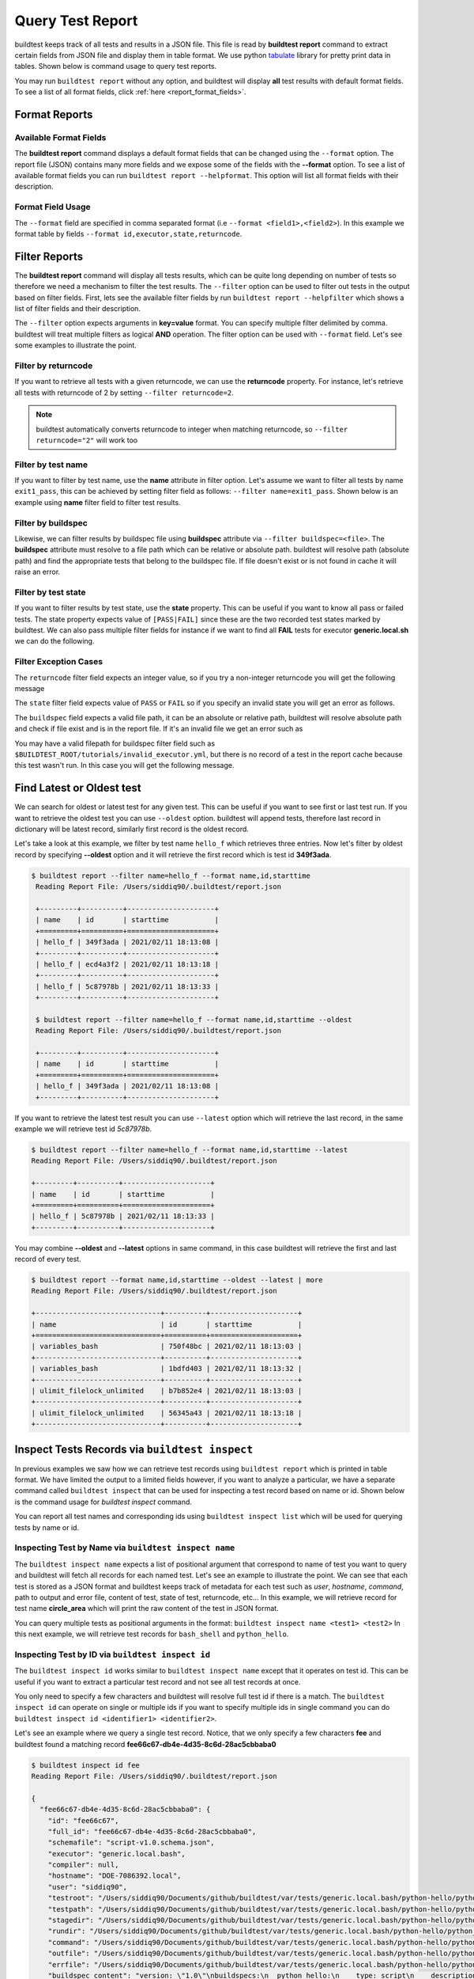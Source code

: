 
.. _test_reports:

Query Test Report
==================

buildtest keeps track of all tests and results in a JSON file.  This file is read by **buildtest report**
command to extract certain fields from JSON file and display
them in table format. We use python `tabulate <https://pypi.org/project/tabulate/>`_ library for
pretty print data in tables. Shown below is command usage to query test reports.

.. command-output:: buildtest report --help

You may run ``buildtest report`` without any option, and buildtest will display **all** test results
with default format fields. To see a list of all format fields, click :ref:`here <report_format_fields>`.

.. command-output:: buildtest report
   :ellipsis: 20

Format Reports
---------------

.. _report_format_fields:

Available Format Fields
~~~~~~~~~~~~~~~~~~~~~~~~


The **buildtest report** command displays a default format fields that can be changed using the
``--format`` option. The report file (JSON) contains many more fields and we expose some of the fields
with the **--format** option. To see a list of available format fields you can run ``buildtest report --helpformat``.
This option will list all format fields with their description.

.. command-output:: buildtest report --helpformat

Format Field Usage
~~~~~~~~~~~~~~~~~~~

The ``--format`` field are specified in comma separated format (i.e ``--format <field1>,<field2>``).
In this example we format table by fields ``--format id,executor,state,returncode``.

.. command-output:: buildtest report --format name,id,executor,state,returncode
   :ellipsis: 21

Filter Reports
---------------

The **buildtest report** command will display all tests results, which can be quite long depending on number of tests
so therefore we need a mechanism to filter the test results. The ``--filter`` option can be used
to filter out tests in the output based on filter fields. First, lets see the available filter fields
by run ``buildtest report --helpfilter`` which shows a list of filter fields and their description.

.. command-output:: buildtest report --helpfilter

The ``--filter`` option expects arguments in **key=value** format. You can
specify multiple filter delimited by comma. buildtest will treat multiple
filters as logical **AND** operation. The filter option can be used with
``--format`` field. Let's see some examples to illustrate the point.

Filter by returncode
~~~~~~~~~~~~~~~~~~~~~~

If you want to retrieve all tests with a given returncode, we can use the **returncode**
property. For instance, let's retrieve all tests with returncode of 2 by setting ``--filter returncode=2``.

.. command-output:: buildtest report --filter returncode=2 --format=name,id,returncode

.. Note:: buildtest automatically converts returncode to integer when matching returncode, so ``--filter returncode="2"`` will work too

Filter by test name
~~~~~~~~~~~~~~~~~~~~~

If you want to filter by test name, use the **name** attribute in filter option. Let's assume
we want to filter all tests by name ``exit1_pass``, this can be achieved by setting filter
field as follows: ``--filter name=exit1_pass``. Shown below is an example using **name** filter field
to filter test results.

.. command-output:: buildtest report --filter name=exit1_pass --format=name,id,returncode,state

Filter by buildspec
~~~~~~~~~~~~~~~~~~~~~

Likewise, we can filter results by buildspec file using **buildspec** attribute via
``--filter buildspec=<file>``. The **buildspec** attribute must resolve to a file path which can be
relative or absolute path. buildtest will resolve path (absolute path) and find the appropriate
tests that belong to the buildspec file. If file doesn't exist or is not found in cache it will raise an error.

.. command-output:: buildtest report --filter buildspec=tutorials/python-hello.yml --format=name,id,state,buildspec


Filter by test state
~~~~~~~~~~~~~~~~~~~~~

If you want to filter results by test state, use the **state** property. This can be
useful if you want to know all pass or failed tests. The state property expects
value of ``[PASS|FAIL]`` since these are the two recorded test states marked by buildtest.
We can also pass multiple filter fields for instance if we want to find all **FAIL**
tests for executor **generic.local.sh** we can do the following.

.. command-output:: buildtest report --filter state=FAIL,executor=generic.local.sh --format=name,id,state,executor

Filter Exception Cases
~~~~~~~~~~~~~~~~~~~~~~~~

The ``returncode`` filter field expects an integer value, so if you try a non-integer
returncode you will get the following message

.. command-output:: buildtest report --filter returncode=1.5
    :returncode: 1

The ``state`` filter field expects value of ``PASS`` or ``FAIL`` so if you specify an
invalid state you will get an error as follows.

.. command-output:: buildtest report --filter state=UNKNOWN
    :returncode: 0

The ``buildspec`` field expects a valid file path, it can be an absolute or relative
path, buildtest will resolve absolute path and check if file exist and is in the report
file. If it's an invalid file we get an error such as

.. command-output:: buildtest report --filter buildspec=/path/to/invalid.yml
    :returncode: 0

You may have a valid filepath for buildspec filter field such as
``$BUILDTEST_ROOT/tutorials/invalid_executor.yml``, but there is no record of a test in the report cache
because this test wasn't run. In this case you will get the following message.

.. command-output:: buildtest report --filter buildspec=$BUILDTEST_ROOT/tutorials/invalid_executor.yml
    :returncode: 0

Find Latest or Oldest test
---------------------------

We can search for oldest or latest test for any given test. This can be useful if you
want to see first or last test run. If you want to retrieve the oldest
test you can use ``--oldest`` option. buildtest will append tests, therefore last
record in dictionary will be latest record, similarly first record is the oldest record.

Let's take a look at this example, we filter by test name ``hello_f`` which retrieves
three entries. Now let's filter by oldest record by specifying **--oldest** option
and it will retrieve the first record which is test id **349f3ada**.

.. code-block:: console

   $ buildtest report --filter name=hello_f --format name,id,starttime
    Reading Report File: /Users/siddiq90/.buildtest/report.json

    +---------+----------+---------------------+
    | name    | id       | starttime           |
    +=========+==========+=====================+
    | hello_f | 349f3ada | 2021/02/11 18:13:08 |
    +---------+----------+---------------------+
    | hello_f | ecd4a3f2 | 2021/02/11 18:13:18 |
    +---------+----------+---------------------+
    | hello_f | 5c87978b | 2021/02/11 18:13:33 |
    +---------+----------+---------------------+

    $ buildtest report --filter name=hello_f --format name,id,starttime --oldest
    Reading Report File: /Users/siddiq90/.buildtest/report.json

    +---------+----------+---------------------+
    | name    | id       | starttime           |
    +=========+==========+=====================+
    | hello_f | 349f3ada | 2021/02/11 18:13:08 |
    +---------+----------+---------------------+


If you want to retrieve the latest test result you can use ``--latest`` option which
will retrieve the last record, in the same example we will retrieve test id `5c87978b`.


.. code-block:: console

    $ buildtest report --filter name=hello_f --format name,id,starttime --latest
    Reading Report File: /Users/siddiq90/.buildtest/report.json

    +---------+----------+---------------------+
    | name    | id       | starttime           |
    +=========+==========+=====================+
    | hello_f | 5c87978b | 2021/02/11 18:13:33 |
    +---------+----------+---------------------+

You may combine **--oldest** and **--latest** options in same command, in this case
buildtest will retrieve the first and last record of every test.

.. code-block:: console

    $ buildtest report --format name,id,starttime --oldest --latest | more
    Reading Report File: /Users/siddiq90/.buildtest/report.json

    +------------------------------+----------+---------------------+
    | name                         | id       | starttime           |
    +==============================+==========+=====================+
    | variables_bash               | 750f48bc | 2021/02/11 18:13:03 |
    +------------------------------+----------+---------------------+
    | variables_bash               | 1bdfd403 | 2021/02/11 18:13:32 |
    +------------------------------+----------+---------------------+
    | ulimit_filelock_unlimited    | b7b852e4 | 2021/02/11 18:13:03 |
    +------------------------------+----------+---------------------+
    | ulimit_filelock_unlimited    | 56345a43 | 2021/02/11 18:13:18 |
    +------------------------------+----------+---------------------+


.. _inspect_test:

Inspect Tests Records via ``buildtest inspect``
-------------------------------------------------

In previous examples we saw how we can retrieve test records using  ``buildtest report`` which
is printed in table format. We have limited the output to a limited fields however, if you want to analyze a particular,
we have a separate command called ``buildtest inspect`` that can be used for inspecting a test record
based on name or id. Shown below is the command usage for `buildtest inspect` command.

.. command-output:: buildtest inspect --help

You can report all test names and corresponding ids using ``buildtest inspect list`` which
will be used for querying tests by name or id.

.. command-output:: buildtest inspect list
   :ellipsis: 20

.. _inspect_by_name:

Inspecting Test by Name via ``buildtest inspect name``
~~~~~~~~~~~~~~~~~~~~~~~~~~~~~~~~~~~~~~~~~~~~~~~~~~~~~~~

The ``buildtest inspect name`` expects a list of positional argument that correspond to name
of test you want to query and buildtest will fetch all records for each named test. Let's see an example to
illustrate the point. We can see that each test is stored as a JSON format and buildtest keeps track of
metadata for each test such as `user`, `hostname`, `command`, path to output and error file, content of test,
state of test, returncode, etc... In this example, we will retrieve record for test name **circle_area** which
will print the raw content of the test in JSON format.

.. command-output:: buildtest inspect name circle_area

You can query multiple tests as positional arguments in the format: ``buildtest inspect name <test1> <test2>``
In this next example, we will retrieve test records for ``bash_shell`` and  ``python_hello``.

.. command-output:: buildtest inspect name bash_shell python_hello

.. _inspect_by_id:

Inspecting Test by ID via ``buildtest inspect id``
~~~~~~~~~~~~~~~~~~~~~~~~~~~~~~~~~~~~~~~~~~~~~~~~~~

The ``buildtest inspect id`` works similar to ``buildtest inspect name`` except that it
operates on test id. This can be useful if you want to extract a particular test record and not
see all test records at once.

You only need to specify a few characters and buildtest will resolve full test id if there is a match.
The ``buildtest inspect id`` can operate on single or multiple ids if you want to specify multiple
ids in single command you can do ``buildtest inspect id <identifier1> <identifier2>``.

Let's see an example where we query a single test record. Notice, that we only specify
a few characters **fee** and buildtest found a matching record **fee66c67-db4e-4d35-8c6d-28ac5cbbaba0**

.. code-block:: console

    $ buildtest inspect id fee
    Reading Report File: /Users/siddiq90/.buildtest/report.json

    {
      "fee66c67-db4e-4d35-8c6d-28ac5cbbaba0": {
        "id": "fee66c67",
        "full_id": "fee66c67-db4e-4d35-8c6d-28ac5cbbaba0",
        "schemafile": "script-v1.0.schema.json",
        "executor": "generic.local.bash",
        "compiler": null,
        "hostname": "DOE-7086392.local",
        "user": "siddiq90",
        "testroot": "/Users/siddiq90/Documents/github/buildtest/var/tests/generic.local.bash/python-hello/python_hello/2",
        "testpath": "/Users/siddiq90/Documents/github/buildtest/var/tests/generic.local.bash/python-hello/python_hello/2/stage/generate.sh",
        "stagedir": "/Users/siddiq90/Documents/github/buildtest/var/tests/generic.local.bash/python-hello/python_hello/2/stage",
        "rundir": "/Users/siddiq90/Documents/github/buildtest/var/tests/generic.local.bash/python-hello/python_hello/2/run",
        "command": "/Users/siddiq90/Documents/github/buildtest/var/tests/generic.local.bash/python-hello/python_hello/2/stage/generate.sh",
        "outfile": "/Users/siddiq90/Documents/github/buildtest/var/tests/generic.local.bash/python-hello/python_hello/2/run/python_hello.out",
        "errfile": "/Users/siddiq90/Documents/github/buildtest/var/tests/generic.local.bash/python-hello/python_hello/2/run/python_hello.err",
        "buildspec_content": "version: \"1.0\"\nbuildspecs:\n  python_hello:\n    type: script\n    description: Hello World python\n    executor: generic.local.bash\n    tags: python\n    run: python hello.py\n\n",
        "test_content": "#!/bin/bash \nsource /Users/siddiq90/Documents/github/buildtest/var/executors/generic.local.bash/before_script.sh\npython hello.py\nsource /Users/siddiq90/Documents/github/buildtest/var/executors/generic.local.bash/after_script.sh",
        "tags": "python",
        "starttime": "2021/03/31 11:18:21",
        "endtime": "2021/03/31 11:18:21",
        "runtime": 0.104714,
        "state": "PASS",
        "returncode": 0,
        "output": "Hello World\n",
        "error": "",
        "job": null
      }
    }

We can pass multiple IDs to ``buildtest inspect id`` and buildtest will retrieve test
record if there is a match. You only need to specify a few characters to ensure we have a unique test
ID and buildtest will retrieve the record.


.. code-block:: console

   $ buildtest inspect id 944 a76
    Reading Report File: /Users/siddiq90/.buildtest/report.json

    {
      "a76799db-f11e-4050-8dcb-8b147092c536": {
        "id": "a76799db",
        "full_id": "a76799db-f11e-4050-8dcb-8b147092c536",
        "schemafile": "script-v1.0.schema.json",
        "executor": "generic.local.bash",
        "compiler": null,
        "hostname": "DOE-7086392.local",
        "user": "siddiq90",
        "testroot": "/Users/siddiq90/Documents/github/buildtest/var/tests/generic.local.bash/disk_usage/root_disk_usage/0",
        "testpath": "/Users/siddiq90/Documents/github/buildtest/var/tests/generic.local.bash/disk_usage/root_disk_usage/0/stage/generate.sh",
        "stagedir": "/Users/siddiq90/Documents/github/buildtest/var/tests/generic.local.bash/disk_usage/root_disk_usage/0/stage",
        "rundir": "/Users/siddiq90/Documents/github/buildtest/var/tests/generic.local.bash/disk_usage/root_disk_usage/0/run",
        "command": "/Users/siddiq90/Documents/github/buildtest/var/tests/generic.local.bash/disk_usage/root_disk_usage/0/stage/generate.sh",
        "outfile": "/Users/siddiq90/Documents/github/buildtest/var/tests/generic.local.bash/disk_usage/root_disk_usage/0/run/root_disk_usage.out",
        "errfile": "/Users/siddiq90/Documents/github/buildtest/var/tests/generic.local.bash/disk_usage/root_disk_usage/0/run/root_disk_usage.err",
        "buildspec_content": "version: \"1.0\"\nbuildspecs:\n  root_disk_usage:\n    executor: generic.local.bash\n    type: script\n    tags: [filesystem, storage]\n    description: Check root disk usage and report if it exceeds threshold\n    env:\n      threshold: 90\n    run: |\n      root_disk_usage=`df -a / | tail -n 1 |  awk '{print $5'} | sed 's/[^0-9]*//g'`\n      # if root exceeds threshold\n      if [ \"$root_disk_usage\" -gt \"$threshold\" ]; then\n        echo \"[WARNING] Root Disk Usage: $root_disk_usage% exceeded threshold of $threshold%\"\n        exit 1\n      fi\n      echo \"[OK] Root disk is below threshold of $threshold%\"\n",
        "test_content": "#!/bin/bash \nsource /Users/siddiq90/Documents/github/buildtest/var/executors/generic.local.bash/before_script.sh\nexport threshold=90\nroot_disk_usage=`df -a / | tail -n 1 |  awk '{print $5'} | sed 's/[^0-9]*//g'`\n# if root exceeds threshold\nif [ \"$root_disk_usage\" -gt \"$threshold\" ]; then\n  echo \"[WARNING] Root Disk Usage: $root_disk_usage% exceeded threshold of $threshold%\"\n  exit 1\nfi\necho \"[OK] Root disk is below threshold of $threshold%\"\n\nsource /Users/siddiq90/Documents/github/buildtest/var/executors/generic.local.bash/after_script.sh",
        "tags": "filesystem storage",
        "starttime": "2021/03/31 11:17:50",
        "endtime": "2021/03/31 11:17:50",
        "runtime": 0.114321,
        "state": "PASS",
        "returncode": 0,
        "output": "[OK] Root disk is below threshold of 90%\n",
        "error": "",
        "job": null
      },
      "944f6399-b82b-47f9-bb15-8f529dedd4e6": {
        "id": "944f6399",
        "full_id": "944f6399-b82b-47f9-bb15-8f529dedd4e6",
        "schemafile": "script-v1.0.schema.json",
        "executor": "generic.local.python",
        "compiler": null,
        "hostname": "DOE-7086392.local",
        "user": "siddiq90",
        "testroot": "/Users/siddiq90/Documents/github/buildtest/var/tests/generic.local.python/python-shell/circle_area/0",
        "testpath": "/Users/siddiq90/Documents/github/buildtest/var/tests/generic.local.python/python-shell/circle_area/0/stage/generate.sh",
        "stagedir": "/Users/siddiq90/Documents/github/buildtest/var/tests/generic.local.python/python-shell/circle_area/0/stage",
        "rundir": "/Users/siddiq90/Documents/github/buildtest/var/tests/generic.local.python/python-shell/circle_area/0/run",
        "command": "/Users/siddiq90/Documents/github/buildtest/var/tests/generic.local.python/python-shell/circle_area/0/stage/generate.sh",
        "outfile": "/Users/siddiq90/Documents/github/buildtest/var/tests/generic.local.python/python-shell/circle_area/0/run/circle_area.out",
        "errfile": "/Users/siddiq90/Documents/github/buildtest/var/tests/generic.local.python/python-shell/circle_area/0/run/circle_area.err",
        "buildspec_content": "version: \"1.0\"\nbuildspecs:\n  circle_area:\n    executor: generic.local.python\n    type: script\n    shell: python\n    description: \"Calculate circle of area given a radius\"\n    tags: [tutorials, python]\n    run: |\n      import math\n      radius = 2\n      area = math.pi * radius * radius\n      print(\"Circle Radius \", radius)\n      print(\"Area of circle \", area)\n",
        "test_content": "#!/bin/bash\nsource /Users/siddiq90/Documents/github/buildtest/var/executors/generic.local.python/before_script.sh\npython /Users/siddiq90/Documents/github/buildtest/var/tests/generic.local.python/python-shell/circle_area/0/stage/circle_area.py\nsource /Users/siddiq90/Documents/github/buildtest/var/executors/generic.local.python/after_script.sh",
        "tags": "tutorials python",
        "starttime": "2021/03/31 11:18:00",
        "endtime": "2021/03/31 11:18:00",
        "runtime": 0.144171,
        "state": "PASS",
        "returncode": 0,
        "output": "Circle Radius  2\nArea of circle  12.566370614359172\n",
        "error": "",
        "job": null
      }
    }

If you specify an invalid test id using ``buildtest inspect id`` you will get an error
message as follows.

.. code-block:: console

    $ buildtest inspect id lad

    Unable to find any test records based on id: ['lad'], please run 'buildtest inspect list' to see list of ids.

You will see similar message if you specify an invalid test name using ``buildtest inspect name`` command.

.. _inspect_query:

Query Test Records via ``buildtest inspect query``
~~~~~~~~~~~~~~~~~~~~~~~~~~~~~~~~~~~~~~~~~~~~~~~~~~

The ``buildtest inspect query`` command can allow you to retrieve query certain fields from
each test records that can be useful when you are inspecting a test. Currently, we can
fetch content of output file, error file, testpath, and build script. Shown below are the list
of available options for ``buildtest inspect query``.

.. command-output:: buildtest inspect query --help

The ``buildtest inspect query`` command expects positional arguments that are name of tests
which you can get by running :ref:`"buildtest inspect name" <inspect_by_name>`.

For instance, let's query the test ``circle_area`` by running the following:

.. command-output:: buildtest inspect query circle_area

buildtest will display metadata for each test. By default, buildtest will report the latest record
for each test that is specified as a positional argument. If you want to see all runs for a particular test
you can use ``-d all`` or ``--display all`` which will report all records. By default, it will use ``-d last`` which
reports the last record. You can retrieve the first record by running ``-d first`` which is the oldest record.


Now as you run test, you want to inspect the output file, this can be done by passing ``-o`` or ``--output``. Let's take
what we learned and see the following. In this command, we retrieve all records for ``circle_area`` and
print content of output file

.. command-output:: buildtest inspect query -d all -o circle_area

If you want to see content of error file use the ``-e`` or ``--error`` flag. It would be useful to inspect
content of build script and generated test, which can be retrieved using ``--testpath`` and ``--buildscript``. Let's
see query the first record of ``circle_area`` and report all of the content fields

.. command-output:: buildtest inspect query -d first -o -e -t -b circle_area

We can query multiple tests using ``buildtest inspect query`` since each test is a positional argument. Any
options specified to `buildtest inspect query` will be applied to all test. For instance, let's fetch the output the
of test names ``root_disk_usage`` and ``python_hello``

.. command-output:: buildtest inspect query -o  root_disk_usage python_hello

Using Alternate Report File
-----------------------------

The ``buildtest report`` and ``buildtest inspect`` command will read from the report file tracked by buildtest which is
stored in **$BUILDTEST_ROOT/var/report.json**. This single file can became an issue if you are running jobs through CI where you
can potentially overwrite same file or if you want separate report files for each set of builds. Luckily we have an option to handle
this using the ``buildtest build -r /path/to/report`` option which can be used to specify an alternate location to report file.

buildtest will write the report file in the desired location, then you can specify the path to report file via
``buildtest report -r /path/to/report`` and ``buildtest inspect -r /path/to/report`` to load the report file when reporting tests.

The report file must be valid JSON file that buildtest understands in order to use `buildtest report` and
`buildtest inspect` command. Shown below are some examples using the alternate report file using ``buildtest report`` and
``buildtest inspect`` command.

.. code-block:: console

    $ buildtest report -r python.json --format name,id
    Reading report file: /Users/siddiq90/Documents/GitHubDesktop/buildtest/docs/python.json

    +--------------+----------+
    | name         | id       |
    +==============+==========+
    | circle_area  | 6be6c404 |
    +--------------+----------+
    | python_hello | f21ba744 |
    +--------------+----------+


.. code-block:: console

    $ buildtest inspect -r test.json name variables_bash
    Reading Report File: /Users/siddiq90/Documents/GitHubDesktop/buildtest/test.json

    {
      "variables_bash": [
        {
          "id": "cd0511ce",
          "full_id": "cd0511ce-377e-4ed2-95f4-f244e5518732",
          "schemafile": "script-v1.0.schema.json",
          "executor": "generic.local.bash",
          "compiler": null,
          "hostname": "DOE-7086392.local",
          "user": "siddiq90",
          "testroot": "/Users/siddiq90/.buildtest/var/tests/generic.local.bash/vars/variables_bash/1",
          "testpath": "/Users/siddiq90/.buildtest/var/tests/generic.local.bash/vars/variables_bash/1/stage/generate.sh",
          "stagedir": "/Users/siddiq90/.buildtest/var/tests/generic.local.bash/vars/variables_bash/1/stage",
          "rundir": "/Users/siddiq90/.buildtest/var/tests/generic.local.bash/vars/variables_bash/1/run",
          "command": "/Users/siddiq90/.buildtest/var/tests/generic.local.bash/vars/variables_bash/1/stage/generate.sh",
          "outfile": "/Users/siddiq90/.buildtest/var/tests/generic.local.bash/vars/variables_bash/1/run/variables_bash.out",
          "errfile": "/Users/siddiq90/.buildtest/var/tests/generic.local.bash/vars/variables_bash/1/run/variables_bash.err",
          "buildspec_content": "version: \"1.0\"\nbuildspecs:\n  variables_bash:\n    type: script\n    executor: generic.local.bash\n    description: Declare shell variables in bash\n    tags: [tutorials]\n    vars:\n      X: 1\n      Y: 2\n      literalstring: |\n        \"this is a literal string ':' \"\n      singlequote: \"'singlequote'\"\n      doublequote: \"\\\"doublequote\\\"\"\n      current_user: \"$(whoami)\"\n      files_homedir: \"`find $HOME -type f -maxdepth 1`\"\n\n    run: |\n      echo \"$X+$Y=\" $(($X+$Y))\n      echo $literalstring\n      echo $singlequote\n      echo $doublequote\n\n      echo $current_user\n      echo $files_homedir",
          "test_content": "#!/bin/bash \nsource /Users/siddiq90/.buildtest/executor/generic.local.bash/before_script.sh\nX=1\nY=2\nliteralstring=\"this is a literal string ':' \"\n\nsinglequote='singlequote'\ndoublequote=\"doublequote\"\ncurrent_user=$(whoami)\nfiles_homedir=`find $HOME -type f -maxdepth 1`\necho \"$X+$Y=\" $(($X+$Y))\necho $literalstring\necho $singlequote\necho $doublequote\n\necho $current_user\necho $files_homedir\nsource /Users/siddiq90/.buildtest/executor/generic.local.bash/after_script.sh",
          "tags": "tutorials",
          "starttime": "2021/04/16 14:29:25",
          "endtime": "2021/04/16 14:29:25",
          "runtime": 0.213196,
          "state": "PASS",
          "returncode": 0,
          "output": "1+2= 3\nthis is a literal string ':'\nsinglequote\ndoublequote\nsiddiq90\n/Users/siddiq90/buildtest_e7yxgttm.log /Users/siddiq90/.anyconnect /Users/siddiq90/buildtest_utwigb8w.log /Users/siddiq90/.DS_Store /Users/siddiq90/.serverauth.555 /Users/siddiq90/.CFUserTextEncoding /Users/siddiq90/.wget-hsts /Users/siddiq90/.bashrc /Users/siddiq90/.zshrc /Users/siddiq90/.coverage /Users/siddiq90/.serverauth.87055 /Users/siddiq90/buildtest_r7bck5zh.log /Users/siddiq90/.zsh_history /Users/siddiq90/.lesshst /Users/siddiq90/calltracker.py /Users/siddiq90/.git-completion.bash /Users/siddiq90/buildtest_wvjaaztp.log /Users/siddiq90/buildtest.log /Users/siddiq90/darhan.log /Users/siddiq90/ascent.yml /Users/siddiq90/.cshrc /Users/siddiq90/buildtest_nyq22whj.log /Users/siddiq90/github-tokens /Users/siddiq90/buildtest_ozb8b52z.log /Users/siddiq90/.zcompdump /Users/siddiq90/buildtest_nab_ckph.log /Users/siddiq90/.serverauth.543 /Users/siddiq90/.s.PGSQL.15007.lock /Users/siddiq90/.bash_profile /Users/siddiq90/.Xauthority /Users/siddiq90/.python_history /Users/siddiq90/.gitconfig /Users/siddiq90/output.txt /Users/siddiq90/.bash_history /Users/siddiq90/.viminfo\n",
          "error": "",
          "job": null
        },
        {
          "id": "e0901505",
          "full_id": "e0901505-a66b-4c91-9b29-d027cb6fabb6",
          "schemafile": "script-v1.0.schema.json",
          "executor": "generic.local.bash",
          "compiler": null,
          "hostname": "DOE-7086392.local",
          "user": "siddiq90",
          "testroot": "/Users/siddiq90/.buildtest/var/tests/generic.local.bash/vars/variables_bash/2",
          "testpath": "/Users/siddiq90/.buildtest/var/tests/generic.local.bash/vars/variables_bash/2/stage/generate.sh",
          "stagedir": "/Users/siddiq90/.buildtest/var/tests/generic.local.bash/vars/variables_bash/2/stage",
          "rundir": "/Users/siddiq90/.buildtest/var/tests/generic.local.bash/vars/variables_bash/2/run",
          "command": "/Users/siddiq90/.buildtest/var/tests/generic.local.bash/vars/variables_bash/2/stage/generate.sh",
          "outfile": "/Users/siddiq90/.buildtest/var/tests/generic.local.bash/vars/variables_bash/2/run/variables_bash.out",
          "errfile": "/Users/siddiq90/.buildtest/var/tests/generic.local.bash/vars/variables_bash/2/run/variables_bash.err",
          "buildspec_content": "version: \"1.0\"\nbuildspecs:\n  variables_bash:\n    type: script\n    executor: generic.local.bash\n    description: Declare shell variables in bash\n    tags: [tutorials]\n    vars:\n      X: 1\n      Y: 2\n      literalstring: |\n        \"this is a literal string ':' \"\n      singlequote: \"'singlequote'\"\n      doublequote: \"\\\"doublequote\\\"\"\n      current_user: \"$(whoami)\"\n      files_homedir: \"`find $HOME -type f -maxdepth 1`\"\n\n    run: |\n      echo \"$X+$Y=\" $(($X+$Y))\n      echo $literalstring\n      echo $singlequote\n      echo $doublequote\n\n      echo $current_user\n      echo $files_homedir",
          "test_content": "#!/bin/bash \nsource /Users/siddiq90/.buildtest/executor/generic.local.bash/before_script.sh\nX=1\nY=2\nliteralstring=\"this is a literal string ':' \"\n\nsinglequote='singlequote'\ndoublequote=\"doublequote\"\ncurrent_user=$(whoami)\nfiles_homedir=`find $HOME -type f -maxdepth 1`\necho \"$X+$Y=\" $(($X+$Y))\necho $literalstring\necho $singlequote\necho $doublequote\n\necho $current_user\necho $files_homedir\nsource /Users/siddiq90/.buildtest/executor/generic.local.bash/after_script.sh",
          "tags": "tutorials",
          "starttime": "2021/04/16 14:29:58",
          "endtime": "2021/04/16 14:29:58",
          "runtime": 0.075224,
          "state": "PASS",
          "returncode": 0,
          "output": "1+2= 3\nthis is a literal string ':'\nsinglequote\ndoublequote\nsiddiq90\n/Users/siddiq90/buildtest_e7yxgttm.log /Users/siddiq90/.anyconnect /Users/siddiq90/buildtest_utwigb8w.log /Users/siddiq90/.DS_Store /Users/siddiq90/.serverauth.555 /Users/siddiq90/.CFUserTextEncoding /Users/siddiq90/.wget-hsts /Users/siddiq90/.bashrc /Users/siddiq90/.zshrc /Users/siddiq90/.coverage /Users/siddiq90/.serverauth.87055 /Users/siddiq90/buildtest_r7bck5zh.log /Users/siddiq90/.zsh_history /Users/siddiq90/.lesshst /Users/siddiq90/calltracker.py /Users/siddiq90/.git-completion.bash /Users/siddiq90/buildtest_wvjaaztp.log /Users/siddiq90/buildtest.log /Users/siddiq90/darhan.log /Users/siddiq90/ascent.yml /Users/siddiq90/.cshrc /Users/siddiq90/buildtest_nyq22whj.log /Users/siddiq90/github-tokens /Users/siddiq90/buildtest_ozb8b52z.log /Users/siddiq90/.zcompdump /Users/siddiq90/buildtest_nab_ckph.log /Users/siddiq90/.serverauth.543 /Users/siddiq90/.s.PGSQL.15007.lock /Users/siddiq90/.bash_profile /Users/siddiq90/.Xauthority /Users/siddiq90/.python_history /Users/siddiq90/.gitconfig /Users/siddiq90/output.txt /Users/siddiq90/.bash_history /Users/siddiq90/.viminfo\n",
          "error": "",
          "job": null
        }
      ]
    }

